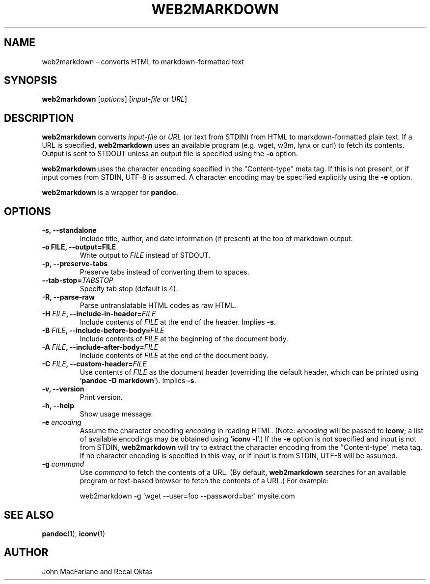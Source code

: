 .TH WEB2MARKDOWN 1 "December 15, 2006" Pandoc "User Manuals"
.SH NAME
web2markdown \- converts HTML to markdown-formatted text
.SH SYNOPSIS
\fBweb2markdown\fR [\fIoptions\fR] [\fIinput\-file\fR or \fIURL\fR]
.SH DESCRIPTION
\fBweb2markdown\fR converts \fIinput\-file\fR or \fIURL\fR (or text
from STDIN) from HTML to markdown\-formatted plain text. 
If a URL is specified, \fBweb2markdown\fR uses an available program
(e.g. wget, w3m, lynx or curl) to fetch its contents.  Output is sent
to STDOUT unless an output file is specified using the \fB\-o\fR
option.
.PP
\fBweb2markdown\fR uses the character encoding specified in the
"Content-type" meta tag.  If this is not present, or if input comes
from STDIN, UTF-8 is assumed.  A character encoding may be specified
explicitly using the \fB\-e\fR option.
.PP
\fBweb2markdown\fR is a wrapper for \fBpandoc\fR.
.SH OPTIONS
.TP
.B \-s, \-\-standalone
Include title, author, and date information (if present) at the
top of markdown output.
.TP
.B \-o FILE, \-\-output=FILE
Write output to \fIFILE\fR instead of STDOUT. 
.TP
.B \-p, \-\-preserve-tabs
Preserve tabs instead of converting them to spaces.
.TP
.B \-\-tab-stop=\fITABSTOP\fB
Specify tab stop (default is 4).
.TP
.B \-R, \-\-parse-raw
Parse untranslatable HTML codes as raw HTML.
.TP
.B \-H \fIFILE\fB, \-\-include-in-header=\fIFILE\fB
Include contents of \fIFILE\fR at the end of the header.  Implies
\fB\-s\fR.
.TP
.B \-B \fIFILE\fB, \-\-include-before-body=\fIFILE\fB
Include contents of \fIFILE\fR at the beginning of the document body.
.TP
.B \-A \fIFILE\fB, \-\-include-after-body=\fIFILE\fB
Include contents of \fIFILE\fR at the end of the document body.
.TP
.B \-C \fIFILE\fB, \-\-custom-header=\fIFILE\fB
Use contents of \fIFILE\fR
as the document header (overriding the default header, which can be
printed using '\fBpandoc \-D markdown\fR').  Implies
\fB-s\fR.
.TP
.B \-v, \-\-version
Print version.
.TP
.B \-h, \-\-help
Show usage message.
.TP
.B \-e \fIencoding\fR
Assume the character encoding \fIencoding\fR in reading HTML.
(Note: \fIencoding\fR will be passed to \fBiconv\fR; a list of
available encodings may be obtained using `\fBiconv \-l\fR'.)
If the \fB\-e\fR option is not specified and input is not from
STDIN, \fBweb2markdown\fR will try to extract the character encoding
from the "Content-type" meta tag.  If no character encoding is
specified in this way, or if input is from STDIN, UTF-8 will be
assumed.
.TP
.B \-g \fIcommand\fR
Use \fIcommand\fR to fetch the contents of a URL.  (By default,
\fBweb2markdown\fR searches for an available program or text-based
browser to fetch the contents of a URL.)  For example:
.IP
web2markdown \-g 'wget \-\-user=foo \-\-password=bar' mysite.com

.SH "SEE ALSO"
\fBpandoc\fR(1),
\fBiconv\fR(1)
.SH AUTHOR
John MacFarlane and Recai Oktas
